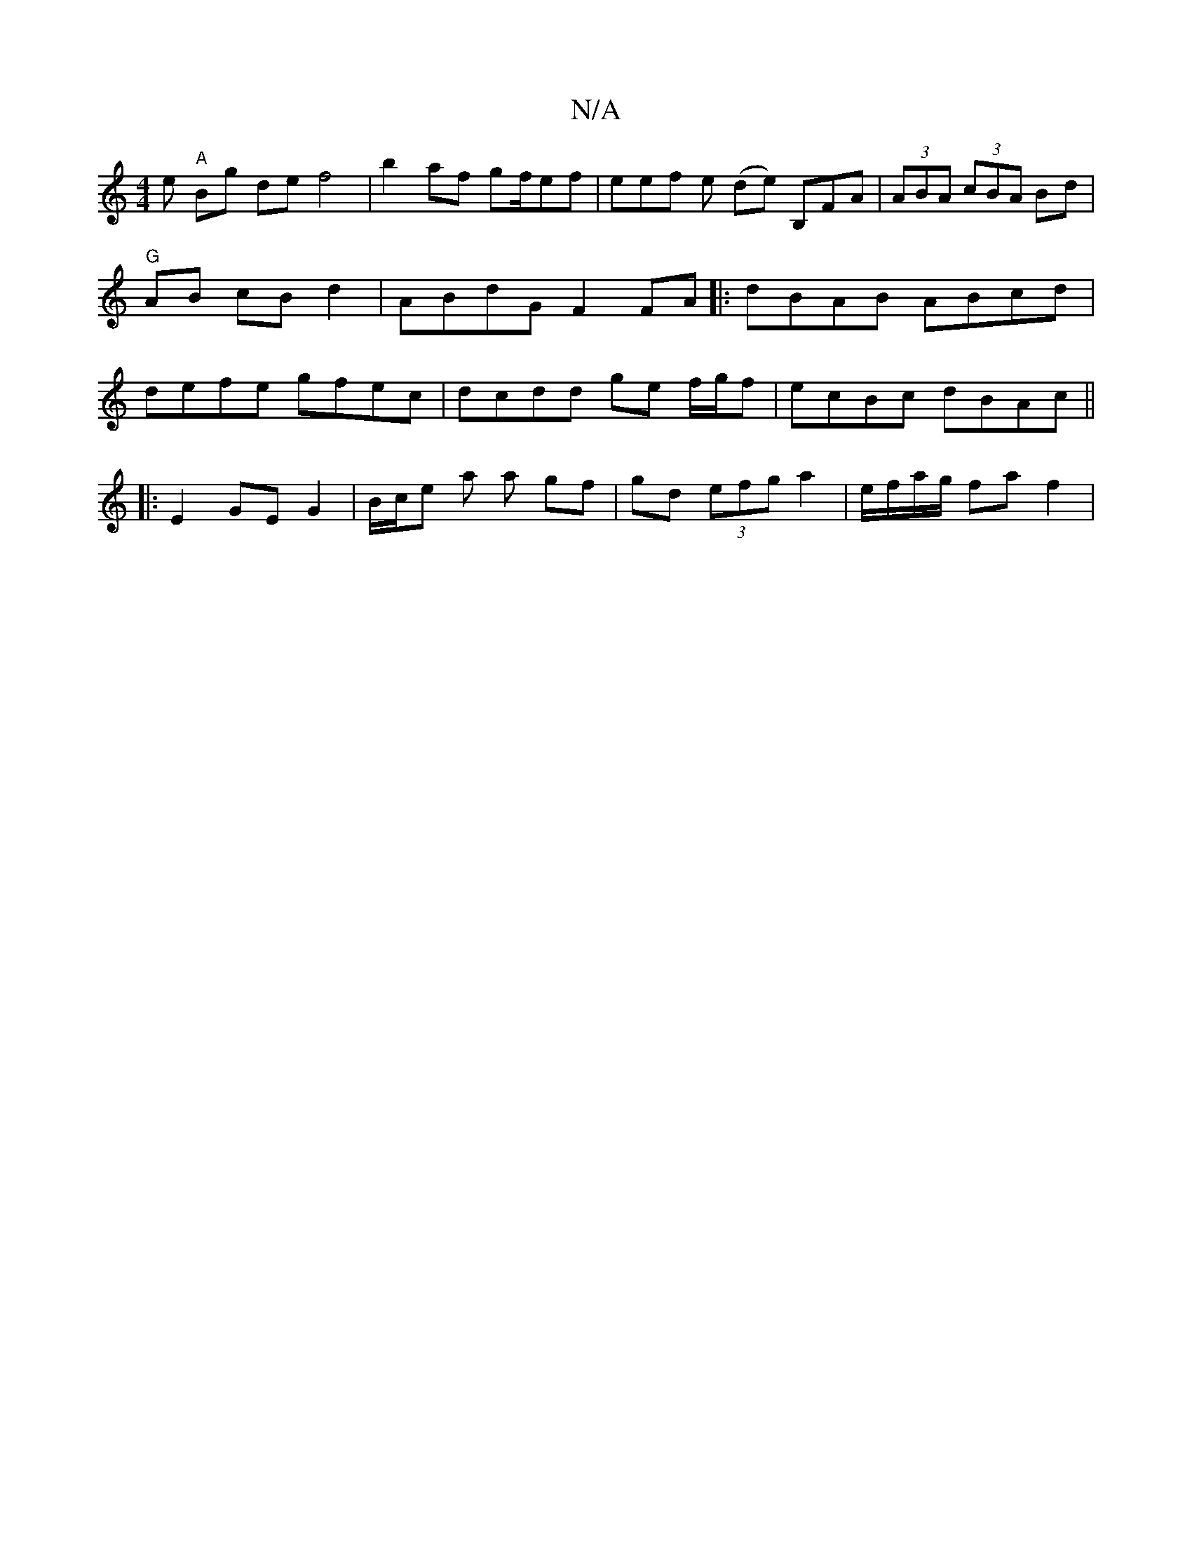 X:1
T:N/A
M:4/4
R:N/A
K:Cmajor
1e "A"Bg de f4 | b2af gf/ef | eef e (de) B,FA|(3ABA (3cBA Bd | "G"AB cB d2 | ABdG F2 FA|:dBAB ABcd | defe gfec | dcdd ge f/g/f | ecBc dBAc ||
|:E2 GE G2 | B/c/e a a gf | gd (3efg a2 | e/f/a/g/ fa f2 |